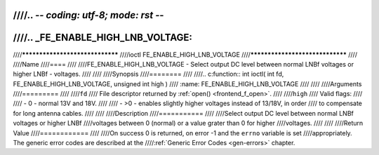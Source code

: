 ////.. -*- coding: utf-8; mode: rst -*-
////
////.. _FE_ENABLE_HIGH_LNB_VOLTAGE:
////
////********************************
////ioctl FE_ENABLE_HIGH_LNB_VOLTAGE
////********************************
////
////Name
////====
////
////FE_ENABLE_HIGH_LNB_VOLTAGE - Select output DC level between normal LNBf voltages or higher LNBf - voltages.
////
////
////Synopsis
////========
////
////.. c:function:: int ioctl( int fd, FE_ENABLE_HIGH_LNB_VOLTAGE, unsigned int high )
////    :name: FE_ENABLE_HIGH_LNB_VOLTAGE
////
////
////Arguments
////=========
////
////``fd``
////    File descriptor returned by :ref:`open() <frontend_f_open>`.
////
////``high``
////    Valid flags:
////
////    -  0 - normal 13V and 18V.
////
////    -  >0 - enables slightly higher voltages instead of 13/18V, in order
////       to compensate for long antenna cables.
////
////
////Description
////===========
////
////Select output DC level between normal LNBf voltages or higher LNBf
////voltages between 0 (normal) or a value grater than 0 for higher
////voltages.
////
////
////Return Value
////============
////
////On success 0 is returned, on error -1 and the ``errno`` variable is set
////appropriately. The generic error codes are described at the
////:ref:`Generic Error Codes <gen-errors>` chapter.
